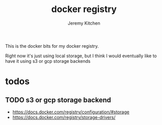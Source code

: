 #+TITLE:     docker registry
#+AUTHOR:    Jeremy Kitchen
#+EMAIL:     kitchen@kitchen.io

This is the docker bits for my docker registry.

Right now it's just using local storage, but I think I would eventually like to have it using s3 or gcp storage backends

* todos
** TODO s3 or gcp storage backend
- https://docs.docker.com/registry/configuration/#storage
- https://docs.docker.com/registry/storage-drivers/

